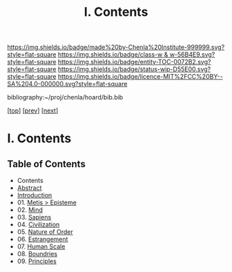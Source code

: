 #   -*- mode: org; fill-column: 60 -*-
#+STARTUP: showall
#+TITLE:   I. Contents

[[https://img.shields.io/badge/made%20by-Chenla%20Institute-999999.svg?style=flat-square]] 
[[https://img.shields.io/badge/class-w & w-56B4E9.svg?style=flat-square]]
[[https://img.shields.io/badge/entity-TOC-0072B2.svg?style=flat-square]]
[[https://img.shields.io/badge/status-wip-D55E00.svg?style=flat-square]]
[[https://img.shields.io/badge/licence-MIT%2FCC%20BY--SA%204.0-000000.svg?style=flat-square]]

bibliography:~/proj/chenla/hoard/bib.bib

[[[../index.org][top]]] [[[../synopsis.org][prev]]] [[[../02/index.org][next]]]

* I. Contents
:PROPERTIES:
:CUSTOM_ID:
:Name:     /home/deerpig/proj/chenla/warp/01/index.org
:Created:  2018-04-18T09:39@Prek Leap (11.642600N-104.919210W)
:ID:       4d9f16c4-f4c7-451b-a622-43455a099686
:VER:      577291236.605573886
:GEO:      48P-491193-1287029-15
:BXID:     proj:YDI0-3180
:Class:    primer
:Entity:   toc
:Status:   wip
:Licence:  MIT/CC BY-SA 4.0
:END:

** Table of Contents
 - Contents
 - [[./abstract.org][Abstract]]
 - [[./intro.org][Introduction]]
 - 01. [[./01/index.org][Metis > Episteme]]
 - 02. [[./02/index.org][Mind]]
 - 03. [[./03/index.org][Sapiens]]
 - 04. [[./04/index.org][Civilization]]
 - 05. [[./05/index.org][Nature of Order]]
 - 06. [[./06/index.org][Estrangement]]
 - 07. [[./07/index.org][Human Scale]]
 - 08. [[./08/index.org][Boundries]]
 - 09. [[./09/index.org][Principles]]



